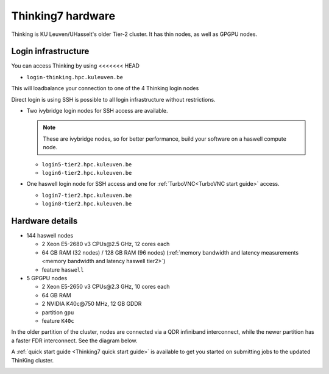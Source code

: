 Thinking7 hardware
==================

Thinking is KU Leuven/UHasselt's older Tier-2 cluster. It has thin nodes,
as well as GPGPU nodes.


Login infrastructure
--------------------

You can access Thinking by using 
<<<<<<< HEAD

- ``login-thinking.hpc.kuleuven.be``

This will loadbalance your connection to one of the 4 Thinking login nodes
 
Direct login is using SSH is possible to all login infrastructure without restrictions.

- Two ivybridge login nodes for SSH access are available.

  .. note::

     These are ivybridge nodes, so for better performance, build your software on
     a haswell compute node.

  - ``login5-tier2.hpc.kuleuven.be``
  - ``login6-tier2.hpc.kuleuven.be``
     
- One haswell login node for SSH access and one for
  :ref:`TurboVNC<TurboVNC start guide>` access.	

  - ``login7-tier2.hpc.kuleuven.be``
  - ``login8-tier2.hpc.kuleuven.be``


Hardware details
----------------

- 144 haswell nodes

  - 2 Xeon E5\-2680 v3 CPUs\@2.5 GHz, 12 cores each
  - 64 GB RAM (32 nodes) / 128 GB RAM (96 nodes) (:ref:`memory bandwidth and latency measurements <memory bandwidth and latency haswell tier2>`)
  - feature ``haswell``

- 5 GPGPU nodes

  - 2 Xeon E5-2650 v3 CPUs\@2.3 GHz, 10 cores each
  - 64 GB RAM
  - 2 NVIDIA K40c\@750 MHz, 12 GB GDDR
  - partition ``gpu``
  - feature ``K40c``

In the older partition of the cluster, nodes are connected via a QDR infiniband interconnect, while the newer partition has a faster FDR interconnect.  See the diagram below.

A :ref:`quick start guide <Thinking7 quick start guide>` is available to get you
started on submitting jobs to the updated ThinKing cluster.

|Thinking CentOS 7 hardware|

.. |Thinking CentOS 7 hardware| image:: thinking_hardware/thinking_centos7.png
  :width: 800
  :alt: Thinking CentOS 7 hardware diagram

